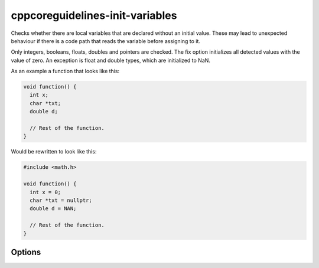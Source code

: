 .. title:: clang-tidy - cppcoreguidelines-init-variables

cppcoreguidelines-init-variables
================================

Checks whether there are local variables that are declared without an
initial value. These may lead to unexpected behaviour if there is a
code path that reads the variable before assigning to it.

Only integers, booleans, floats, doubles and pointers are checked. The
fix option initializes all detected values with the value of zero. An
exception is float and double types, which are initialized to NaN.

As an example a function that looks like this:

.. code-block:: c++

   void function() {
     int x;
     char *txt;
     double d;

     // Rest of the function.
   }

Would be rewritten to look like this:

.. code-block:: c++

   #include <math.h>

   void function() {
     int x = 0;
     char *txt = nullptr;
     double d = NAN;

     // Rest of the function.
   }

Options
-------

.. option:: IncludeStyle

   A string specifying which include-style is used, `llvm` or
   `google`. Default is `llvm`.

.. option:: MathHeader

   A string specifying the header to include to get the definition of
   `NAN`. Default is `math.h`.
